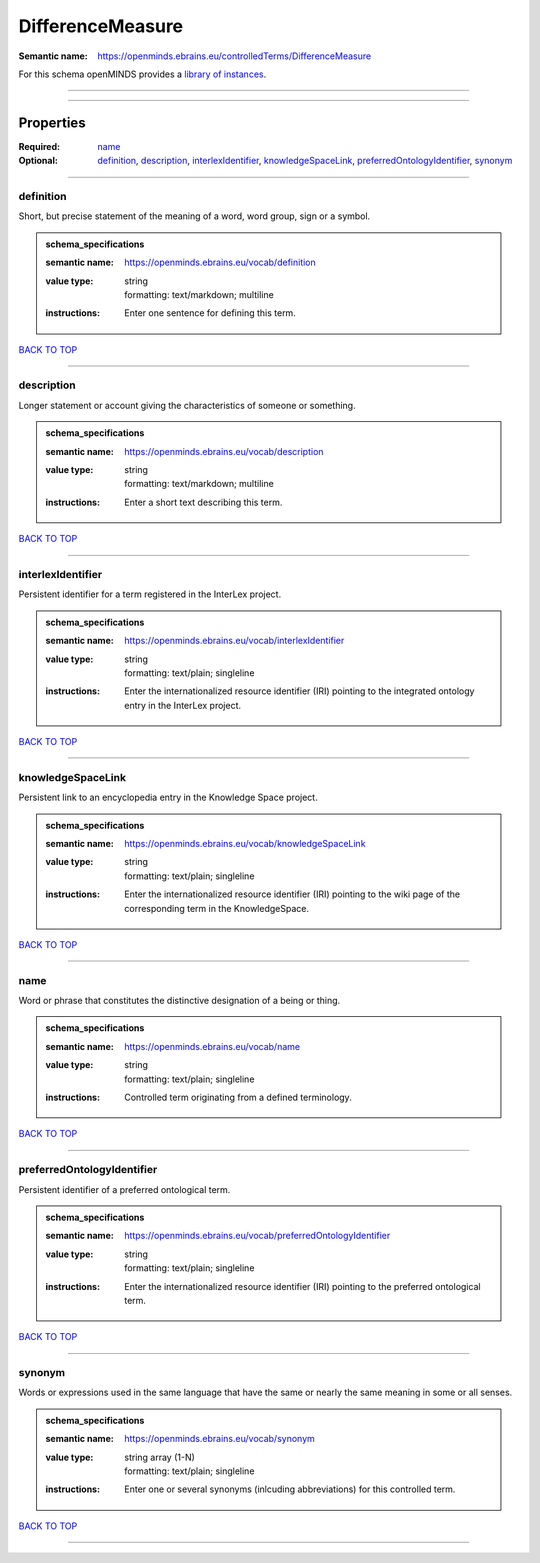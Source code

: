 #################
DifferenceMeasure
#################

:Semantic name: https://openminds.ebrains.eu/controlledTerms/DifferenceMeasure


For this schema openMINDS provides a `library of instances <https://openminds-documentation.readthedocs.io/en/v3.0/libraries/terminologies/differenceMeasure.html>`_.

------------

------------

Properties
##########

:Required: `name <name_heading_>`_
:Optional: `definition <definition_heading_>`_, `description <description_heading_>`_, `interlexIdentifier <interlexIdentifier_heading_>`_, `knowledgeSpaceLink <knowledgeSpaceLink_heading_>`_, `preferredOntologyIdentifier <preferredOntologyIdentifier_heading_>`_, `synonym <synonym_heading_>`_

------------

.. _definition_heading:

**********
definition
**********

Short, but precise statement of the meaning of a word, word group, sign or a symbol.

.. admonition:: schema_specifications

   :semantic name: https://openminds.ebrains.eu/vocab/definition
   :value type: | string
                | formatting: text/markdown; multiline
   :instructions: Enter one sentence for defining this term.

`BACK TO TOP <DifferenceMeasure_>`_

------------

.. _description_heading:

***********
description
***********

Longer statement or account giving the characteristics of someone or something.

.. admonition:: schema_specifications

   :semantic name: https://openminds.ebrains.eu/vocab/description
   :value type: | string
                | formatting: text/markdown; multiline
   :instructions: Enter a short text describing this term.

`BACK TO TOP <DifferenceMeasure_>`_

------------

.. _interlexIdentifier_heading:

******************
interlexIdentifier
******************

Persistent identifier for a term registered in the InterLex project.

.. admonition:: schema_specifications

   :semantic name: https://openminds.ebrains.eu/vocab/interlexIdentifier
   :value type: | string
                | formatting: text/plain; singleline
   :instructions: Enter the internationalized resource identifier (IRI) pointing to the integrated ontology entry in the InterLex project.

`BACK TO TOP <DifferenceMeasure_>`_

------------

.. _knowledgeSpaceLink_heading:

******************
knowledgeSpaceLink
******************

Persistent link to an encyclopedia entry in the Knowledge Space project.

.. admonition:: schema_specifications

   :semantic name: https://openminds.ebrains.eu/vocab/knowledgeSpaceLink
   :value type: | string
                | formatting: text/plain; singleline
   :instructions: Enter the internationalized resource identifier (IRI) pointing to the wiki page of the corresponding term in the KnowledgeSpace.

`BACK TO TOP <DifferenceMeasure_>`_

------------

.. _name_heading:

****
name
****

Word or phrase that constitutes the distinctive designation of a being or thing.

.. admonition:: schema_specifications

   :semantic name: https://openminds.ebrains.eu/vocab/name
   :value type: | string
                | formatting: text/plain; singleline
   :instructions: Controlled term originating from a defined terminology.

`BACK TO TOP <DifferenceMeasure_>`_

------------

.. _preferredOntologyIdentifier_heading:

***************************
preferredOntologyIdentifier
***************************

Persistent identifier of a preferred ontological term.

.. admonition:: schema_specifications

   :semantic name: https://openminds.ebrains.eu/vocab/preferredOntologyIdentifier
   :value type: | string
                | formatting: text/plain; singleline
   :instructions: Enter the internationalized resource identifier (IRI) pointing to the preferred ontological term.

`BACK TO TOP <DifferenceMeasure_>`_

------------

.. _synonym_heading:

*******
synonym
*******

Words or expressions used in the same language that have the same or nearly the same meaning in some or all senses.

.. admonition:: schema_specifications

   :semantic name: https://openminds.ebrains.eu/vocab/synonym
   :value type: | string array \(1-N\)
                | formatting: text/plain; singleline
   :instructions: Enter one or several synonyms (inlcuding abbreviations) for this controlled term.

`BACK TO TOP <DifferenceMeasure_>`_

------------

